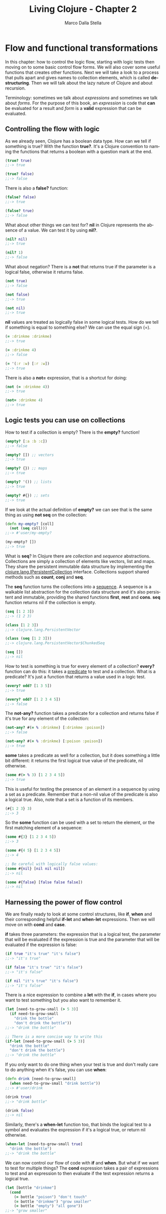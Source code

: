 #+TITLE: Living Clojure - Chapter 2
#+AUTHOR: Marco Dalla Stella
#+EMAIL: marco@dallastella.name
#+LANGUAGE: en
#+STARTUP: align hidestars lognotestate
#+INTERLEAVE_PDF: /Users/kral/Copy/Books/Programming/Clojure/Living_Clojure.pdf

* Flow and functional transformations

In this chapter: how to control the logic flow, starting with logic tests then
moving on to some basic control flow forms. We will also cover some useful
functions that creates other functions.  Next we will take a look to a process
that pulls apart and gives names to collection elements, which is called
*destructuring*.  Then we will talk about the lazy nature of Clojure and about
recursion.

Terminology: sometimes we talk about /expressions/ and sometimes we talk about
/forms/. For the purpose of this book, an /expression/ is code that *can* be
evaluated for a result and /form/ is a *valid* expression that can be evaluated.

** Controlling the flow with logic

As we already seen, Clojure has a boolean data type. How can we tell if
something is true? With the function *true?*. It's a Clojure convention to
naming the functions that returns a boolean with a question mark at the end.

#+BEGIN_SRC clojure :tangle ../src/living_clojure/chapter2.clj
(true? true)
;;-> true

(true? false)
;;-> false
#+END_SRC

There is also a *false?* function:

#+BEGIN_SRC clojure :tangle ../src/living_clojure/chapter2.clj
(false? false)
;;-> true

(false? true)
;;-> false
#+END_SRC

What about other things we can test for? *nil* in Clojure represents the absence
of a value. We can test it by using *nil?*.

#+BEGIN_SRC clojure :tangle ../src/living_clojure/chapter2.clj
(nil? nil)
;;-> true

(nil? 1)
;;-> false
#+END_SRC

What about negation? There is a *not* that returns true if the parameter is a
logical false, otherwise it returns false.

#+BEGIN_SRC clojure :tangle ../src/living_clojure/chapter2.clj
(not true)
;;-> false

(not false)
;;-> true

(not nil)
;;-> true
#+END_SRC

*nil* values are treated as logically false in some logical tests. How do we
 tell if something is equal to something else? We can use the equal sign (=).

#+BEGIN_SRC clojure :tangle ../src/living_clojure/chapter2.clj
(= :drinkme :drinkme)
;;-> true

(= :drinkme 4)
;;-> false

(= '(:r :w) [:r :w])
;;-> true
#+END_SRC

There is also a *not=* expression, that is a shortcut for doing:

#+BEGIN_SRC clojure :tangle ../src/living_clojure/chapter2.clj
(not (= :drinkme 4))
;;-> true

(not= :drinkme 4)
;;-> true
#+END_SRC



** Logic tests you can use on collections

How to test if a collection is empty? There is the *empty?* function!

#+BEGIN_SRC clojure :tangle ../src/living_clojure/chapter2.clj
(empty? [:a :b :c])
;;-> false

(empty? []) ;; vectors
;;-> true

(empty? {}) ;; maps
;;-> true

(empty? '()) ;; lists
;;-> true

(empty? #{}) ;; sets
;;-> true
#+END_SRC

If we look at the actual definition of *empty?* we can see that is the same
thing as using *not seq* on the collection:

#+BEGIN_SRC clojure :tangle ../src/living_clojure/chapter2.clj
(defn my-empty? [coll]
  (not (seq coll)))
;;-> #'user/my-empty?

(my-empty? [])
;;-> true
#+END_SRC

What is *seq*? In Clojure there are /collection/ and /sequence/
abstractions. Collections are simply a collection of elements like vectors, list
and maps.  They share the persistent immutable data structure by implementing
the _clojure.lang.IPersistentCollection_ interface.  Collections support shared
methods such as *count*, *conj* and *seq*.

The *seq* function turns the collections into a _sequence_. A sequence is a
walkable list abstraction for the collection data structure and it's also
persistent and immutable, providing the shared functions *first*, *rest* and
*cons*. *seq* function returns nil if the collection is empty.

#+BEGIN_SRC clojure :tangle ../src/living_clojure/chapter2.clj
(seq [1 2 3])
;;-> (1 2 3)

(class [1 2 3])
;;-> clojure.lang.PersistentVector

(class (seq [1 2 3]))
;;-> clojure.lang.PersistentVector$ChunkedSeq

(seq [])
;;-> nil
#+END_SRC

How to test is something is true for every element of a collection?  *every?*
function can do this: it takes a _predicate_ to test and a collection. What is a
predicate? It's just a function that returns a value used in a logic test.

#+BEGIN_SRC clojure :tangle ../src/living_clojure/chapter2.clj
(every? odd? [1 3 5])
;;-> true

(every? odd? [1 2 3 4 5])
;;-> false
#+END_SRC

The *not-any?* function takes a predicate for a collection and returns false if
it's true for any element of the collection:

#+BEGIN_SRC clojure :tangle ../src/living_clojure/chapter2.clj
(not-any? #(= % :drinkme) [:drinkme :poison])
;;-> false

(not-any? #(= % :drinkme) [:poison :poison])
;;-> true
#+END_SRC

*some* takes a predicate as well for a collection, but it does something a
 little bit different: it returns the first logical true value of the predicate,
 nil otherwise.

#+BEGIN_SRC clojure :tangle ../src/living_clojure/chapter2.clj
(some #(> % 3) [1 2 3 4 5])
;;-> true
#+END_SRC

This is useful for testing the presence of an element in a sequence by using a
set as a predicate. Remember that a non-nil value of the predicate is also a
logical true. Also, note that a set is a function of its members.

#+BEGIN_SRC clojure :tangle ../src/living_clojure/chapter2.clj
(#{1 2 3} 3)
;;-> 3
#+END_SRC

So the *some* function can be used with a set to return the element, or the
first matching element of a sequence:

#+BEGIN_SRC clojure
(some #{3} [1 2 3 4 5])
;;-> 3

(some #{4 5} [1 2 3 4 5])
;;-> 4

;; Be careful with logically false values:
(some #{nil} [nil nil nil])
;;-> nil

(some #{false} [false false false])
;;-> nil
#+END_SRC


** Harnessing the power of flow control

We are finally ready to look at some control structures, like *if*, *when* and
their corresponding helpful *if-let* and *when-let* expressions.
Then we will move on with *cond* and *case*.

*if* takes three parameters: the expression that is a logical test, the
 parameter that will be evaluated if the expression is true and the parameter
 that will be evaluated if the expression is false:

#+BEGIN_SRC clojure :tangle ../src/living_clojure/chapter2.clj
(if true "it's true" "it's false")
;;-> "it's true"

(if false "it's true" "it's false")
;;-> "it's false"

(if nil "it's true" "it's false")
;;-> "it's false"
#+END_SRC

There is a nice expression to combine a *let* with the *if*, in cases where you
want to test something but you also want to remember it.

#+BEGIN_SRC clojure :tangle ../src/living_clojure/chapter2.clj
(let [need-to-grow-small (> 5 3)]
  (if need-to-grow-small
    "drink the bottle"
    "don't drink the bottle"))
;;-> "drink the bottle"

;; There is a more concise way to write this
(if-let [need-to-grow-small (> 5 3)]
  "drink the bottle"
  "don't drink the bottle")
;;-> "drink the bottle"
#+END_SRC

If you only want to do one thing when your test is true and don't really care to
do anything when it's false, you can use *when*:

#+BEGIN_SRC clojure :tangle ../src/living_clojure/chapter2.clj
(defn drink [need-to-grow-small]
  (when need-to-grow-small "drink bottle"))
;;-> #'user/drink

(drink true)
;;-> "drink bottle"

(drink false)
;;-> nil
#+END_SRC

Similarly, there's a *when-let* function too, that binds the logical test to a
symbol and evaluates the expression if it's a logical true, or return nil
otherwise.

#+BEGIN_SRC clojure :tangle ../src/living_clojure/chapter2.clj
(when-let [need-to-grow-small true]
  "drink the bottle")
;;-> "drink the bottle"
#+END_SRC

We can now control our flow of code with *if* and *when*. But what if we want to
test for multiple things? The *cond* expression takes a pair of expressions to
test and an expression to then evaluate if the test expression returns a logical
true.

#+BEGIN_SRC clojure :tangle ../src/living_clojure/chapter2.clj
(let [bottle "drinkme"]
  (cond
    (= bottle "poison") "don't touch"
    (= bottle "drinkme") "grow smaller"
    (= bottle "empty") "all gone"))
;;-> "grow smaller"
#+END_SRC

Order is important because once a logical test returns true and the expression
is evaluated, none of the other tests clauses are tried.

#+BEGIN_SRC clojure :tangle ../src/living_clojure/chapter2.clj
(let [x 5]
  (cond
    (> x 10) "bigger then 10"
    (> x 4) "bigger then 4"
    (> x 3) "bigger then 3"))
;;-> "bigger then 4"

(let [x 5]
  (cond
    (> x 10) "bigger then 10"
    (> x 3) "bigger then 3"
    (> x 4) "bigger then 4"))"bigger then 3"
;;-> "bigger then 3"
#+END_SRC

If none of the test match, nil is returned. We can also add a default clause by
simply adding the keyword :else as the last test expression.

#+BEGIN_SRC clojure :tangle ../src/living_clojure/chapter2.clj
(let [bottle "mystery"]
  (cond
    (= bottle "poison") "don't touch"
    (= bottle "drinkme") "grow small"
    (= bottle "empty") "all gone"
    :else "unknown"))
;;-> "unknown"
#+END_SRC

The *case* is a shortcut for the *cond* where there is only one test value and
it can be compared with =:

#+BEGIN_SRC clojure :tangle ../src/living_clojure/chapter2.clj
(let [bottle "drinkme"]
  (case bottle
      "poison" "don't touch"
      "drinkme" "grow smaller"
      "empty" "all gone"))
;;-> "grow smaller"

(let [bottle "mystery"]
  (case bottle
      "poison" "don't touch"
      "drinkme" "grow smaller"
      "empty" "all gone"))
;;-> java.lang.IllegalArgumentException No matching clause: mystery
#+END_SRC

You now have full control of your code with test expressions and flow control
expressions.

* Functions creating functions and other

*partial* is a way of currying in Clojure. The technique of currying is the
 process of taking a function that takes multiple arguments and transforming
 it into a single argument function.

#+BEGIN_SRC clojure :tangle ../src/living_clojure/chapter2.clj
(defn grow [name direction]
  (if (= direction :small)
    (str name " is growing smaller")
    (str name " is growing bigger")))
;;-> #'user/grow

(grow "Alice" :small)
;;-> "Alice is growing smaller"

(grow "Alice" :big)
;;-> "Alice is growing bigger"

(partial grow "Alice")
;;-> #<core$partial$fn__4228 clojure.core$partial$fn__4228@89a046d>

((partial grow "Alice") :small)
;;-> "Alice is growing smaller"
#+END_SRC

We can take this original function of two parameters and change it into a
function with one parameter of just the direction, with the name "Alice" already
ready to be applied.

If you want to combine multiple functions into one function, you can use
*comp*. It takes any number of functions as its parameters and returns the
composition of them going from _right to left_.

#+BEGIN_SRC clojure :tangle ../src/living_clojure/chapter2.clj
(defn toogle-grow [direction]
  (if (= direction :small) :big :small))
;;-> #'user/toogle-grow

(toogle-grow :big)
;;-> :small

(toogle-grow :small)
;;-> :big

(defn oh-my [direction]
  (str "Oh my! You're growing " direction))
;;-> #'user/oh-my

(oh-my (toogle-grow :small))
;;-> "Oh my! You're growing :big"

;; Using comp
(defn surprise [direction]
  ((comp oh-my toogle-grow) direction))
;;-> #'user/surprise

(surprise :small)
;;-> "Oh my! You're growing :big"
#+END_SRC

Both *partial* and *comp* are very useful ways to create elegant, concise code.

* Destructuring

Destructuring allows you to assign named bindings for the elements in things
like *vectors* and *maps*.

#+BEGIN_SRC clojure :tangle ../src/living_clojure/chapter2.clj
(let [[color size] ["blue" "small"]]
  (str "The " color " door is " size))
;;-> "The blue door is small"
#+END_SRC

The code without destructuring is much more verbose:

#+BEGIN_SRC clojure :tangle ../src/living_clojure/chapter2.clj
(let [x ["blue" "small"]
      color (first x)
      size (last x)]
  (str "The " color " door is " size))
;;-> "The blue door is small"
#+END_SRC

If we want to keep the whole initial data structure as a binding, there is an
*:as* keyword that we can use:

#+BEGIN_SRC clojure :tangle ../src/living_clojure/chapter2.clj
(let [[color [size] :as original] ["blue" ["small"]]]
  {:color color :size size :original original})
;;-> {:color "blue", :size "small", :original ["blue" ["small"]]}
#+END_SRC

Destructuring can also be applied to _maps_. In the let we can assign bindings
to the value of keys in the map. We can even specify default values to use for
missing key with the keyword *:or*.

#+BEGIN_SRC clojure :tangle ../src/living_clojure/chapter2.clj
(let [{flower1 :flower1 flower2 :flower2 :or {flower2 "missing"}}
      {:flower1 "red"}]
  (str "The flowers are " flower1 " and " flower2))
;;-> "The flowers are red and missing"
#+END_SRC

To keep the whole initial data structure as a binding, *:as* works in maps too.
Because most of the time you will want to give the same name to the binding as
the name of the key, there is a nice shortcut using the *:keys* directive. It
takes a vector of keys that you want to get out of the incoming map:

#+BEGIN_SRC clojure :tangle ../src/living_clojure/chapter2.clj
(let [{:keys [flower1 flower2]}
      {:flower1 "red" :flower2 "blue"}]
  (str "The flowers are " flower1 " and " flower2))
;;-> "The flowers are red and blue"
#+END_SRC

The *:keys* directive works on the parameters of a function too, without the
need of *let* for bindings:

#+BEGIN_SRC clojure :tangle ../src/living_clojure/chapter2.clj
(defn flower-colors [{:keys [flower1 flower2]}]
  (str "The flowers are " flower1 " and " flower2))
;;-> #'user/flower-colors

(flower-colors {:flower1 "red" :flower2 "blue"})
;;-> "The flowers are red and blue"
#+END_SRC

* The power of laziness

In addition to regular collections and lists, Clojure can also work with
infinite lists! Let's try it by taking the first five numbers from all the
positive integers:

#+BEGIN_SRC clojure :tangle ../src/living_clojure/chapter2.clj
(take 5 (range))
;;-> (0 1 2 3 4)

(take 10 (range))
;;-> (0 1 2 3 4 5 6 7 8 9)
#+END_SRC

It does this with something called /lazy sequences/. Calling range returns a
lazy sequence. You can specify an end for the range by passing it a parameter:

#+BEGIN_SRC clojure :tangle ../src/living_clojure/chapter2.clj
(range 5)
;;-> (0 1 2 3 4)

(class (range 5))
;;-> clojure.lang.LazySeq
#+END_SRC

With no parameters, *range* default is infinity.

There are other ways to generate lazy sequences and infinite sequences. *repeat*
can be used to generate an infinite sequence of repeated items. Just like
*range*, if we don't specify an end, it will be infinite.

#+BEGIN_SRC clojure :tangle ../src/living_clojure/chapter2.clj
(repeat 3 "rabbit")
;;-> ("rabbit" "rabbit" "rabbit")

(class (repeat 3 "rabbit"))
;;-> clojure.lang.LazySeq

(take 5 (repeat "rabbit"))
;;-> ("rabbit" "rabbit" "rabbit" "rabbit" "rabbit")

(count (take 1000 (repeat "rabbit")))
;;-> 1000
#+END_SRC

What if we wanted to generated an infinite sequence of randomly generated
number? We can use *rand-int* to generate int between 0 and 10:

#+BEGIN_SRC clojure :tangle ../src/living_clojure/chapter2.clj
(rand-int 10)
;;-> 1

(rand-int 10)
;;-> 5

(repeat 5 (rand-int 10))
;;-> (2 2 2 2 2)
#+END_SRC

The result isn't exactly random. The reason is that we should use *repeatedly*
instead of *repeat*. Where repeat returns a value over and over, repeatedly
takes a function that will be executed over and over again. *repeatedly* takes a
function of no arguments, so we need to wrap our *rand-int* into a function.

#+BEGIN_SRC clojure :tangle ../src/living_clojure/chapter2.clj
#(rand-int 10)
;;-> #<user$eval7770$fn__7771 user$eval7770$fn__7771@1cf99b02>

(repeatedly 5 #(rand-int 10))
;;-> (7 4 0 4 9)

;; We can now generate an infinite number of random int.
(take 10 (repeatedly #(rand-int 10)))
;;-> (2 3 4 9 6 4 3 7 5 1)
#+END_SRC

This is *cycle*, it takes a collection as an argument and returns a lazy
sequence of items in the collection repeated infinitely.

#+BEGIN_SRC clojure :tangle ../src/living_clojure/chapter2.clj
(take 6 (cycle ["big" "small"]))
;;-> ("big" "small" "big" "small" "big" "small")
#+END_SRC

So far we have only interacted with our infinite lazy sequences with *take*, but
other Clojure sequence functions will work on it as well. *rest* returns a lazy
sequence as well:

#+BEGIN_SRC clojure :tangle ../src/living_clojure/chapter2.clj
(take 3 (rest (cycle ["big" "small"])))
;;-> ("small" "big" "small")
#+END_SRC

This infinite and laziness in general is important because it allows us to
create code in general and elegant way, but only use what we need in processing
and memory. It's an incredibly useful tool when you are dealing with operations
that take a lot of computation or even talking to a db and chunking result as
you want to process them.

* Recursion

Recursive functions are ones that call themselves. In functional programming is
the way to iterate through data structures.

#+BEGIN_SRC clojure :tangle ../src/living_clojure/chapter2.clj
(def adjs ["normal"
           "too small"
           "too big"
           "swimming"])
;;-> #'user/adjs

(defn alice-is [in out]
  (if (empty? in)
    out
    (alice-is
     (rest in)
     (conj out
           (str "Alice is " (first in))))))
;;-> #'user/alice-is

(alice-is adjs [])
;;-> ["Alice is normal" "Alice is too small" "Alice is too big" "Alice is is swimming"]
#+END_SRC

Although this is basic recursion, Clojure makes things easier by providing
*loop*. We could rewrite the previous example using a *loop*:

#+BEGIN_SRC clojure :tangle ../src/living_clojure/chapter2.clj
(def adj ["normal" "too small" "too big" "swimming"])
;;-> #'user/adj

(defn alice-is [input]
  (loop [in input
         out []]
    (if (empty? in)
      out
      (recur (rest in)
             (conj out (str "Alice is " (first in)))))))
;;-> #'user/alice-is

(alice-is adj)
;;-> ["Alice is normal" "Alice is too small" "Alice is too big" "Alice is swimming"]
#+END_SRC

Using *recur* provides a way of not "consuming the stack" for recursive calls.

#+BEGIN_SRC clojure :tangle ../src/living_clojure/chapter2.clj
(defn countdown [n]
  (if (= n 0)
    n
    (countdown (- n 1))))
;;-> #'user/countdown

(countdown 3)
;;-> 0

(countdown 100000)
;;-> StackOverflowError
#+END_SRC

Why did we get a StackOverflow? Because in our recursive call, a new frame was
added to the stack for every function call. That is a lot of frames and a really
big stack, even before starting to evaluate things.

We could rewrite this with a *recur* and it will actually return the result:

#+BEGIN_SRC clojure :tangle ../src/living_clojure/chapter2.clj
(defn countdown [n]
  (if (= n 0)
    n
    (recur (- n 1))))
;;-> #'user/countdown

(countdown 100000)
;;-> 0
#+END_SRC

The *recur* is how Clojure avoid the stack consumption, by evaluating the
function arguments and defining a position where the call is going to "jump"
back to the recursion point.

* The functional shape of data transformations

We will take a look at two main ways to transform collections: *map* and
*reduce*. The result of *map* doesn't change the _shape_ of the input, that means
that number of elements in the resulting collection will be the same as the
incoming collection. *reduce*, instead, can change the _shape_ of the output
data, cause it can change the number of elements in the collection returned.

** Map the ultimate

*map* takes a function and a collection as arguments. The result of the *map*
 will be a collection with the function applied to each _single_ element.

#+BEGIN_SRC clojure :tangle ../src/living_clojure/chapter2.clj
(def animals [:mouse :duck :dodo :eaglet])
;;-> #'user/animals

(#(str %) :mouse)
;;-> ":mouse"

(map #(str %) animals)
;;-> (":mouse" ":duck" ":dodo" ":eaglet")

(class (map #(str %) animals))
;;-> clojure.lang.LazySeq
#+END_SRC

As we can see, *map* returns a lazy sequence, this means that we can deal with
infinite sequences if we like:

#+BEGIN_SRC clojure :tangle ../src/living_clojure/chapter2.clj
(take 3 (map #(str %) (range)))
;;-> ("0" "1" "2")

(take 10 (map #(str %) (range)))
;;-> ("0" "1" "2" "3" "4" "5" "6" "7" "8" "9")
#+END_SRC

Laziness needs to be handled with care. This is _very_ important to remember
when working with functions that have /side effects/. A /pure/ function is one
that, given the same input, always returns the same output, without any other
observable interaction with the world. A /side effect/ is something else that
occurs in the function that changes something in the outside world.

We must be careful to make sure that the side effects are being executed when we
want them to. In the case of *map*, just calling the function won't force the
lazy evaluation on all the elements:

#+BEGIN_SRC clojure :tangle ../src/living_clojure/chapter2.clj
(println "Look at the mouse!")
;;-> nil

(def animals [:mouse :duck :dodo :lory :eaglet])
;;-> #'user/animals

(def animal-print (map #(println %) animals))
;;-> #'user/animal-print

animal-print
;;-> (nil nil nil nil nil)
#+END_SRC

We didn't get any printed-out statements. That is because the side effects are
not produced until the sequence is consumed. It is _lazy_. If we want to force
evaluation of the side effects, we can use *doall*:

#+BEGIN_SRC clojure :tangle ../src/living_clojure/chapter2.clj
(def animal-print
  (doall (map #(println %) animals)))
;;-> #'user/animal-print
#+END_SRC
